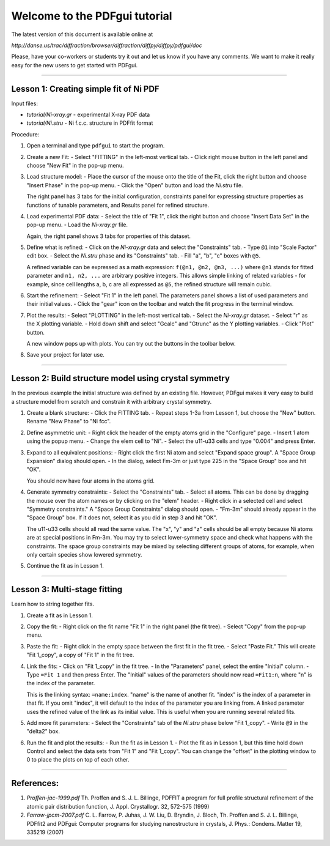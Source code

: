 ===============================================================================
                        Welcome to the PDFgui tutorial                       
===============================================================================

The latest version of this document is available online at

`http://danse.us/trac/diffraction/browser/diffraction/diffpy/diffpy/pdfgui/doc`

Please, have your co-workers or students try it out and let us know if you
have any comments.  We want to make it really easy for the new users to get
started with PDFgui.

-------------------------------------------------------------------------------

Lesson 1: Creating simple fit of Ni PDF
----------------------------------------

Input files:

- `tutorial/Ni-xray.gr` - experimental X-ray PDF data
- `tutorial/Ni.stru` - Ni f.c.c. structure in PDFfit format

Procedure:

1. Open a terminal and type ``pdfgui`` to start the program.

2. Create a new Fit:
   - Select "FITTING" in the left-most vertical tab.
   - Click right mouse button in the left panel and choose "New Fit" in the pop-up menu.

3. Load structure model:
   - Place the cursor of the mouse onto the title of the Fit, click the right button and choose "Insert Phase" in the pop-up menu.
   - Click the "Open" button and load the `Ni.stru` file.

   The right panel has 3 tabs for the initial configuration, constraints panel for expressing structure properties as functions of tunable parameters, and Results panel for refined structure.

4. Load experimental PDF data:
   - Select the title of "Fit 1", click the right button and choose "Insert Data Set" in the pop-up menu.
   - Load the `Ni-xray.gr` file.

   Again, the right panel shows 3 tabs for properties of this dataset.

5. Define what is refined:
   - Click on the `Ni-xray.gr` data and select the "Constraints" tab.
   - Type ``@1`` into "Scale Factor" edit box.
   - Select the `Ni.stru` phase and its "Constraints" tab.
   - Fill "a", "b", "c" boxes with ``@5``.

   A refined variable can be expressed as a math expression:
   ``f(@n1, @n2, @n3, ...)`` where
   ``@n1`` stands for fitted parameter and
   ``n1, n2, ...`` are arbitrary positive integers.
   This allows simple linking of related variables - for example, since
   cell lengths a, b, c are all expressed as ``@5``, the refined structure will remain cubic.

6. Start the refinement:
   - Select "Fit 1" in the left panel.  The parameters panel shows a list of used parameters and their initial values.
   - Click the "gear" icon on the toolbar and watch the fit progress in the terminal window.

7. Plot the results:
   - Select "PLOTTING" in the left-most vertical tab.
   - Select the `Ni-xray.gr` dataset.
   - Select "r" as the X plotting variable.
   - Hold down shift and select "Gcalc" and "Gtrunc" as the Y plotting variables.
   - Click "Plot" button.

   A new window pops up with plots.  You can try out the buttons in the toolbar below.

8. Save your project for later use.

-------------------------------------------------------------------------------

Lesson 2: Build structure model using crystal symmetry
------------------------------------------------------

In the previous example the initial structure was defined by an existing file. However, PDFgui makes it very easy to build a structure model from scratch and constrain it with arbitrary crystal symmetry.

1. Create a blank structure:
   - Click the FITTING tab.
   - Repeat steps 1-3a from Lesson 1, but choose the "New" button. Rename "New Phase" to "Ni fcc".

2. Define asymmetric unit:
   - Right click the header of the empty atoms grid in the "Configure" page.
   - Insert 1 atom using the popup menu.
   - Change the elem cell to "Ni".
   - Select the u11-u33 cells and type "0.004" and press Enter.

3. Expand to all equivalent positions:
   - Right click the first Ni atom and select "Expand space group". A "Space Group Expansion" dialog should open.
   - In the dialog, select Fm-3m or just type 225 in the "Space Group" box and hit "OK".

   You should now have four atoms in the atoms grid.

4. Generate symmetry constraints:
   - Select the "Constraints" tab.
   - Select all atoms. This can be done by dragging the mouse over the atom names or by clicking on the "elem" header.
   - Right click in a selected cell and select "Symmetry constraints." A "Space Group Constraints" dialog should open.
   - "Fm-3m" should already appear in the "Space Group" box. If it does not, select it as you did in step 3 and hit "OK".

   The u11-u33 cells should all read the same value. The "x", "y" and "z" cells should be all empty because Ni atoms are at special positions in Fm-3m. You may try to select lower-symmetry space and check what happens with the constraints. The space group constraints may be mixed by selecting different groups of atoms, for example, when only certain species show lowered symmetry.

5. Continue the fit as in Lesson 1.

-------------------------------------------------------------------------------

Lesson 3: Multi-stage fitting
-----------------------------

Learn how to string together fits.

1. Create a fit as in Lesson 1.

2. Copy the fit:
   - Right click on the fit name "Fit 1" in the right panel (the fit tree).
   - Select "Copy" from the pop-up menu.

3. Paste the fit:
   - Right click in the empty space between the first fit in the fit tree.
   - Select "Paste Fit." This will create "Fit 1_copy", a copy of "Fit 1" in the fit tree.

4. Link the fits:
   - Click on "Fit 1_copy" in the fit tree.
   - In the "Parameters" panel, select the entire "Initial" column.
   - Type ``=Fit 1`` and then press Enter. The "Initial" values of the parameters should now read ``=Fit1:n``, where "n" is the index of the parameter.

   This is the linking syntax: ``=name:index``.
   "name" is the name of another fit.
   "index" is the index of a parameter in that fit.
   If you omit "index", it will default to the index of the parameter you are linking from. A linked parameter uses the refined value of the link as its initial value. This is useful when you are running several related fits.

5. Add more fit parameters:
   - Select the "Constraints" tab of the `Ni.stru` phase below "Fit 1_copy".
   - Write ``@9`` in the "delta2" box.

6. Run the fit and plot the results:
   - Run the fit as in Lesson 1.
   - Plot the fit as in Lesson 1, but this time hold down Control and select the data sets from "Fit 1" and "Fit 1_copy". You can change the "offset" in the plotting window to 0 to place the plots on top of each other.

-------------------------------------------------------------------------------

References:
-----------

1. `Proffen-jac-1999.pdf`
   Th. Proffen and S. J. L. Billinge, PDFFIT a program for full profile structural refinement of the atomic pair distribution function, J. Appl. Crystallogr. 32, 572-575 (1999)

2. `Farrow-jpcm-2007.pdf`
   C. L. Farrow, P. Juhas, J. W. Liu, D. Bryndin, J. Bloch, Th. Proffen and S. J. L. Billinge, PDFfit2 and PDFgui: Computer programs for studying nanostructure in crystals, J. Phys.: Condens. Matter 19, 335219 (2007)
